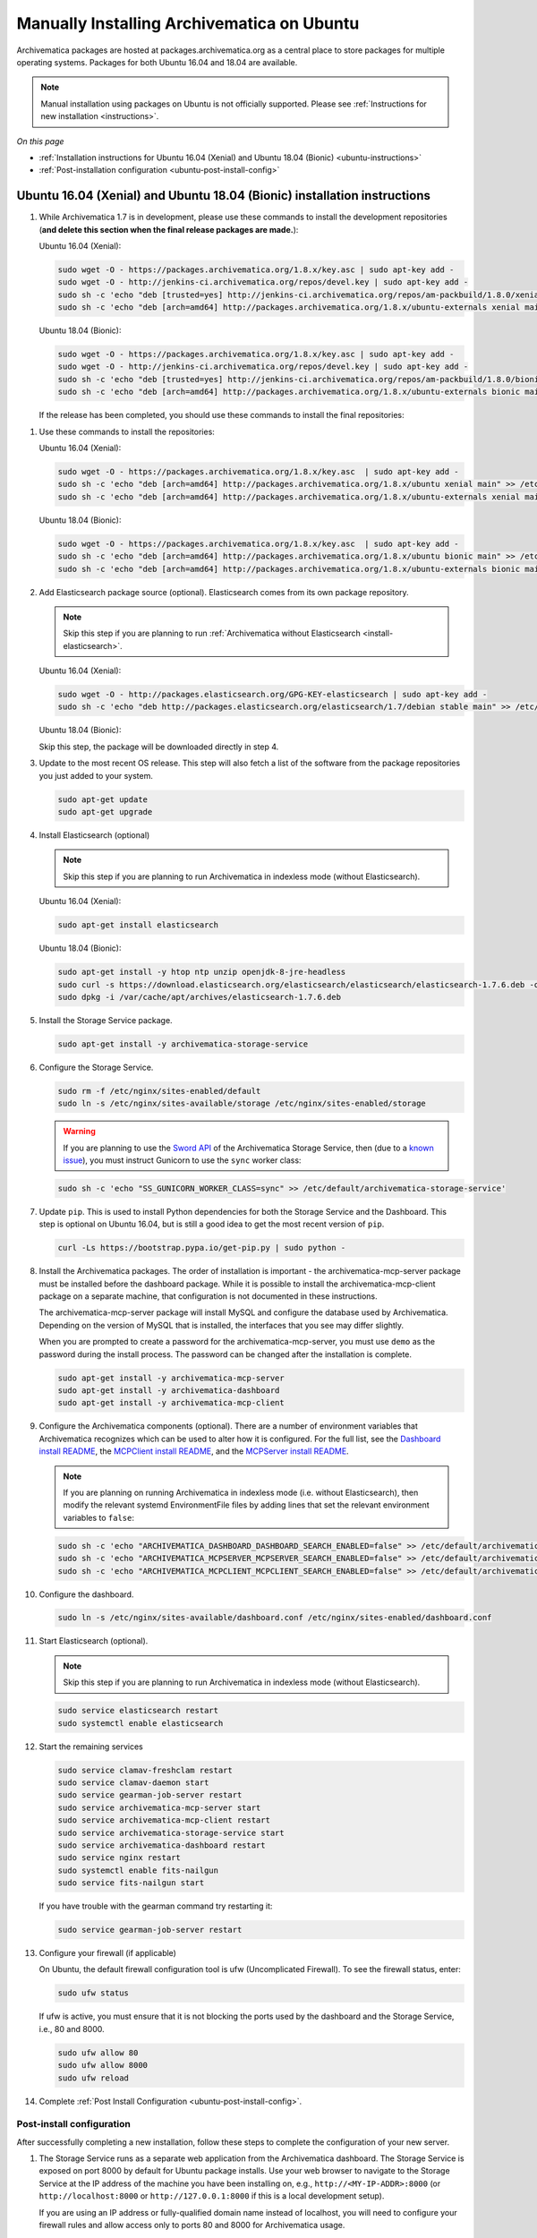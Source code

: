 .. _install-pkg-ubuntu:

===========================================
Manually Installing Archivematica on Ubuntu
===========================================

Archivematica packages are hosted at packages.archivematica.org as a central
place to store packages for multiple operating systems. Packages for both Ubuntu
16.04 and 18.04 are available.

.. note:: Manual installation using packages on Ubuntu is not officially
   supported. Please see :ref:`Instructions for new installation <instructions>`.

*On this page*

* :ref:`Installation instructions for Ubuntu 16.04 (Xenial) and Ubuntu 18.04 (Bionic) <ubuntu-instructions>`
* :ref:`Post-installation configuration <ubuntu-post-install-config>`

.. _ubuntu-instructions:

Ubuntu 16.04 (Xenial) and Ubuntu 18.04 (Bionic) installation instructions
=========================================================================

1. While Archivematica 1.7 is in development, please use these commands to
   install the development repositories (**and delete this section when the
   final release packages are made.**):

   Ubuntu 16.04 (Xenial):

   .. code:: bash

      sudo wget -O - https://packages.archivematica.org/1.8.x/key.asc | sudo apt-key add -
      sudo wget -O - http://jenkins-ci.archivematica.org/repos/devel.key | sudo apt-key add -
      sudo sh -c 'echo "deb [trusted=yes] http://jenkins-ci.archivematica.org/repos/am-packbuild/1.8.0/xenial/ ./" >> /etc/apt/sources.list'
      sudo sh -c 'echo "deb [arch=amd64] http://packages.archivematica.org/1.8.x/ubuntu-externals xenial main" >> /etc/apt/sources.list'

   Ubuntu 18.04 (Bionic):

   .. code:: bash

      sudo wget -O - https://packages.archivematica.org/1.8.x/key.asc | sudo apt-key add -
      sudo wget -O - http://jenkins-ci.archivematica.org/repos/devel.key | sudo apt-key add -
      sudo sh -c 'echo "deb [trusted=yes] http://jenkins-ci.archivematica.org/repos/am-packbuild/1.8.0/bionic/ ./" >> /etc/apt/sources.list'
      sudo sh -c 'echo "deb [arch=amd64] http://packages.archivematica.org/1.8.x/ubuntu-externals bionic main" >> /etc/apt/sources.list'

   If the release has been completed, you should use these commands to install
   the final repositories:

1. Use these commands to install the repositories:

   Ubuntu 16.04 (Xenial):

   .. code:: bash

      sudo wget -O - https://packages.archivematica.org/1.8.x/key.asc  | sudo apt-key add -
      sudo sh -c 'echo "deb [arch=amd64] http://packages.archivematica.org/1.8.x/ubuntu xenial main" >> /etc/apt/sources.list'
      sudo sh -c 'echo "deb [arch=amd64] http://packages.archivematica.org/1.8.x/ubuntu-externals xenial main" >> /etc/apt/sources.list'

   Ubuntu 18.04 (Bionic):

   .. code:: bash

      sudo wget -O - https://packages.archivematica.org/1.8.x/key.asc  | sudo apt-key add -
      sudo sh -c 'echo "deb [arch=amd64] http://packages.archivematica.org/1.8.x/ubuntu bionic main" >> /etc/apt/sources.list'
      sudo sh -c 'echo "deb [arch=amd64] http://packages.archivematica.org/1.8.x/ubuntu-externals bionic main" >> /etc/apt/sources.list'

2. Add Elasticsearch package source (optional). Elasticsearch comes from its own
   package repository.

   .. note::
      Skip this step if you are planning to run :ref:`Archivematica without
      Elasticsearch <install-elasticsearch>`.

   Ubuntu 16.04 (Xenial):  

   .. code:: bash

      sudo wget -O - http://packages.elasticsearch.org/GPG-KEY-elasticsearch | sudo apt-key add -
      sudo sh -c 'echo "deb http://packages.elasticsearch.org/elasticsearch/1.7/debian stable main" >> /etc/apt/sources.list'

   Ubuntu 18.04 (Bionic): 

   Skip this step, the package will be downloaded directly in step 4.

3. Update to the most recent OS release. This step will also fetch a list of
   the software from the package repositories you just added to your system.

   .. code:: bash

      sudo apt-get update
      sudo apt-get upgrade

4. Install Elasticsearch (optional)

   .. note:: Skip this step if you are planning to run Archivematica in indexless
      mode (without Elasticsearch).

   Ubuntu 16.04 (Xenial):

   .. code:: bash

      sudo apt-get install elasticsearch

   Ubuntu 18.04 (Bionic):

   .. code:: bash

      sudo apt-get install -y htop ntp unzip openjdk-8-jre-headless
      sudo curl -s https://download.elasticsearch.org/elasticsearch/elasticsearch/elasticsearch-1.7.6.deb -o /var/cache/apt/archives/elasticsearch-1.7.6.deb
      sudo dpkg -i /var/cache/apt/archives/elasticsearch-1.7.6.deb

5. Install the Storage Service package.

   .. code:: bash

      sudo apt-get install -y archivematica-storage-service

6. Configure the Storage Service.

   .. code:: bash

      sudo rm -f /etc/nginx/sites-enabled/default
      sudo ln -s /etc/nginx/sites-available/storage /etc/nginx/sites-enabled/storage

   .. warning:: If you are planning to use the `Sword API`_ of the Archivematica
      Storage Service, then (due to a `known issue`_), you must instruct
      Gunicorn to use the ``sync`` worker class:

   .. code:: bash

      sudo sh -c 'echo "SS_GUNICORN_WORKER_CLASS=sync" >> /etc/default/archivematica-storage-service'

7. Update ``pip``. This is used to install Python dependencies for both the
   Storage Service and the Dashboard. This step is optional on Ubuntu 16.04, but
   is still a good idea to get the most recent version of ``pip``.

   .. code:: bash

      curl -Ls https://bootstrap.pypa.io/get-pip.py | sudo python -

8. Install the Archivematica packages. The order of installation is important -
   the archivematica-mcp-server package must be installed before the dashboard
   package. While it is possible to install the archivematica-mcp-client package
   on a separate machine, that configuration is not documented in these
   instructions.

   The archivematica-mcp-server package will install MySQL and configure the
   database used by Archivematica. Depending on the version of MySQL that is
   installed, the interfaces that you see may differ slightly.

   When you are prompted to create a password for the archivematica-mcp-server,
   you must use ``demo`` as the password during the install process. The
   password can be changed after the installation is complete.

   .. code:: bash

      sudo apt-get install -y archivematica-mcp-server
      sudo apt-get install -y archivematica-dashboard
      sudo apt-get install -y archivematica-mcp-client

9. Configure the Archivematica components (optional). There are a number of
   environment variables that Archivematica recognizes which can be used to
   alter how it is configured. For the full list, see the
   `Dashboard install README`_, the `MCPClient install README`_, and the
   `MCPServer install README`_.

   .. note:: If you are planning on running Archivematica in indexless mode (i.e.
      without Elasticsearch), then modify the relevant systemd EnvironmentFile
      files by adding lines that set the relevant environment variables to ``false``:

   .. code:: bash

      sudo sh -c 'echo "ARCHIVEMATICA_DASHBOARD_DASHBOARD_SEARCH_ENABLED=false" >> /etc/default/archivematica-dashboard'
      sudo sh -c 'echo "ARCHIVEMATICA_MCPSERVER_MCPSERVER_SEARCH_ENABLED=false" >> /etc/default/archivematica-mcp-server'
      sudo sh -c 'echo "ARCHIVEMATICA_MCPCLIENT_MCPCLIENT_SEARCH_ENABLED=false" >> /etc/default/archivematica-mcp-client'

10. Configure the dashboard.

    .. code:: bash

       sudo ln -s /etc/nginx/sites-available/dashboard.conf /etc/nginx/sites-enabled/dashboard.conf

11. Start Elasticsearch (optional).

    .. note:: Skip this step if you are planning to run Archivematica in indexless
       mode (without Elasticsearch).

    .. code:: bash

       sudo service elasticsearch restart
       sudo systemctl enable elasticsearch

12. Start the remaining services

    .. code:: bash

       sudo service clamav-freshclam restart
       sudo service clamav-daemon start
       sudo service gearman-job-server restart
       sudo service archivematica-mcp-server start
       sudo service archivematica-mcp-client restart
       sudo service archivematica-storage-service start
       sudo service archivematica-dashboard restart
       sudo service nginx restart
       sudo systemctl enable fits-nailgun
       sudo service fits-nailgun start

    If you have trouble with the gearman command try restarting it:

    .. code:: bash

       sudo service gearman-job-server restart

13. Configure your firewall (if applicable)

    On Ubuntu, the default firewall configuration tool is ufw (Uncomplicated
    Firewall). To see the firewall status, enter:

    .. code:: bash

       sudo ufw status

    If ufw is active, you must ensure that it is not blocking the ports used by
    the dashboard and the Storage Service, i.e., 80 and 8000.

    .. code:: bash

       sudo ufw allow 80
       sudo ufw allow 8000
       sudo ufw reload

14. Complete :ref:`Post Install Configuration <ubuntu-post-install-config>`.

.. _ubuntu-post-install-config:

Post-install configuration
--------------------------

After successfully completing a new installation, follow these steps to complete
the configuration of your new server.

1. The Storage Service runs as a separate web application from the Archivematica
   dashboard. The Storage Service is exposed on port 8000 by default for Ubuntu
   package installs. Use your web browser to navigate to the Storage Service at
   the IP address of the machine you have been installing on, e.g.,
   ``http://<MY-IP-ADDR>:8000`` (or ``http://localhost:8000`` or
   ``http://127.0.0.1:8000`` if this is a local development setup).

   If you are using an IP address or fully-qualified domain name instead of
   localhost, you will need to configure your firewall rules and allow access
   only to ports 80 and 8000 for Archivematica usage.

2. The Storage Service has its own set of users. Add at least one
   administrative user:: 

    sudo -u archivematica bash -c " \
        set -a -e -x
        source /etc/default/archivematica-storage-service || \
            source /etc/sysconfig/archivematica-storage-service \
                || (echo 'Environment file not found'; exit 1)
        cd /usr/lib/archivematica/storage-service
        /usr/share/archivematica/virtualenvs/archivematica-storage-service/bin/python manage.py createsuperuser
        ";

   After you have created this user an API key will be generated that will connect
   the Archivematica pipeline to the Storage Service API. Click edit to see the
   new user's details. The API key will be found at the bottom of the page.
   Copy this to your clipboard as it will be used later on in the
   post-installation configuration.

   .. note::
      It is recommended that you also modify the test user and change the
      default password. This will also result in a new API key for the test
      user but that does not need to be copied to the clipboard in this
      instance.

3. To finish the installation, use your web browser to navigate to the
   Archivematica dashboard using the IP address of the machine on which you have
   been installing, e.g., ``http://<MY-IP-ADDR>:80`` (or ``http://localhost:80``
   or ``http://127.0.0.1:80`` if this is a local development setup).

4. At the Welcome page, create an administrative user for the Archivematica
   pipeline by entering the organization name, the organization identifier,
   username, email, and password.

5. On the next screen, connect your pipeline to the Storage Service by entering
   the Storage Service URL and username, and by pasting in the API key that you
   copied in Step (2).

   - If the Storage Service and the Archivematica dashboard are installed on
     the same machine, then you should supply ``http://127.0.0.1:8000`` as the
     Storage Service URL at this screen.
   - If the Storage Service and the Archivematica dashboard are installed on
     different nodes (servers), then you should use the IP address or
     fully-qualified domain name of your Storage Service instance,
     e.g., ``http://<MY-IP-ADDR>:8000`` *and* you must ensure that any firewall
     rules (i.e., iptables, ufw, AWS security groups, etc.) are configured to
     allow requests from your dashboard IP to your Storage Service IP on the
     appropriate port.

:ref:`Back to the top <install-pkg-ubuntu>`

.. _`issue #1065`: https://github.com/artefactual/archivematica/issues/1065
.. _`known issue`: https://github.com/artefactual/archivematica-storage-service/issues/312
.. _`Sword API`: https://wiki.archivematica.org/Sword_API
.. _`known issue with pip`: https://bugs.launchpad.net/ubuntu/+source/python-pip/+bug/1658844
.. _`Dashboard install README`: https://github.com/artefactual/archivematica/blob/stable/1.8.x/src/dashboard/install/README.md
.. _`MCPClient install README`: https://github.com/artefactual/archivematica/blob/stable/1.8.x/src/MCPClient/install/README.md
.. _`MCPServer install README`: https://github.com/artefactual/archivematica/blob/stable/1.8.x/src/MCPServer/install/README.md
